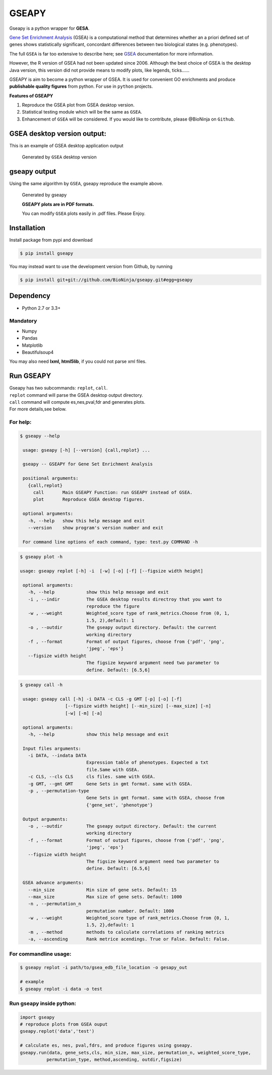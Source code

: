 GSEAPY
========

Gseapy is a python wrapper for **GESA**. 

`Gene Set Enrichment Analysis <http://software.broadinstitute.org/gsea/index.jsp>`_ (GSEA) 
is a computational method that determines whether an a priori defined set of genes shows 
statistically significant, concordant differences between two biological states (e.g. phenotypes). 

The full ``GSEA`` is far too extensive to describe here; see
`GSEA  <http://www.broadinstitute.org/cancer/software/gsea/wiki/index.php/Main_Page>`_ documentation for more information.


However, the R version of GSEA had not been updated since 2006. 
Although the best choice of GSEA is the desktop Java version, this version did not provide means to 
modify plots, like legends, ticks......


GSEAPY is aim to become a python wrapper of GSEA. It is used for convenient GO 
enrichments and produce **publishable quality figures** from python. For use in ``python`` projects.



**Features of GSEAPY**

#. Reproduce the GSEA plot from GSEA desktop version.

#. Statistical testing module which will be the same as ``GSEA``.

#. Enhancement of ``GSEA`` will be considered. If you would like to contribute, please @BioNinja on ``Github``. 



GSEA desktop version output: 
-------------------------------------------------
This is an example of GSEA desktop application output

.. figure:: enplot_OCT4_KD.png

    Generated by ``GSEA`` desktop version


gseapy output
-----------------------------------------------
Using the same algorithm by ``GSEA``, gseapy reproduce the example above.

.. figure:: gseapy_OCT4_KD.png

   
   
   Generated by gseapy
   
   **GSEAPY plots are in PDF formats.**

   You can modify ``GSEA`` plots easily in .pdf files. Please Enjoy.



Installation
------------

| Install package from pypi and download 

.. code:: shell

   $ pip install gseapy

| You may instead want to use the development version from Github, by running

.. code:: shell

   $ pip install git+git://github.com/BioNinja/gseapy.git#egg=gseapy

Dependency
--------------
* Python 2.7 or 3.3+

Mandatory
~~~~~~~~~

* Numpy 
* Pandas 
* Matplotlib
* Beautifulsoup4

You may also need **lxml, html5lib**, if you could not parse xml files. 


   
Run GSEAPY
-----------------

| Gseapy has two subcommands: ``replot``, ``call``.
| ``replot`` command will parse the GSEA desktop output directory. 
| ``call`` command will compute es,nes,pval,fdr and generates plots.


| For more details,see below. 


For help:
~~~~~~~~~~

.. code:: shell
   
   $ gseapy --help 
   
    usage: gseapy [-h] [--version] {call,replot} ...

    gseapy -- GSEAPY for Gene Set Enrichment Analysis

    positional arguments:
      {call,replot}
        call       Main GSEAPY Function: run GSEAPY instead of GSEA.
        plot       Reproduce GSEA desktop figures.

    optional arguments:
      -h, --help   show this help message and exit
      --version    show program's version number and exit

    For command line options of each command, type: test.py COMMAND -h


.. code:: shell

   $ gseapy plot -h

   usage: gseapy replot [-h] -i  [-w] [-o] [-f] [--figsize width height]

    optional arguments:
      -h, --help            show this help message and exit
      -i , --indir          The GSEA desktop results directroy that you want to
                            reproduce the figure
      -w , --weight         Weighted_score type of rank_metrics.Choose from (0, 1,
                            1.5, 2),default: 1
      -o , --outdir         The gseapy output directory. Default: the current
                            working directory
      -f , --format         Format of output figures, choose from {'pdf', 'png',
                            'jpeg', 'eps'}
      --figsize width height
                            The figsize keyword argument need two parameter to
                            define. Default: [6.5,6]


.. code:: shell

   $ gseapy call -h

    usage: gseapy call [-h] -i DATA -c CLS -g GMT [-p] [-o] [-f]
                    [--figsize width height] [--min_size] [--max_size] [-n]
                    [-w] [-m] [-a]

    optional arguments:
      -h, --help            show this help message and exit

    Input files arguments:
      -i DATA, --indata DATA
                            Expression table of phenotypes. Expected a txt
                            file.Same with GSEA.
      -c CLS, --cls CLS     cls files. same with GSEA.
      -g GMT, --gmt GMT     Gene Sets in gmt format. same with GSEA.
      -p , --permutation-type
                            Gene Sets in gmt format. same with GSEA, choose from
                            {'gene_set', 'phenotype'}
    
    Output arguments:
      -o , --outdir         The gseapy output directory. Default: the current
                            working directory
      -f , --format         Format of output figures, choose from {'pdf', 'png',
                            'jpeg', 'eps'}
      --figsize width height
                            The figsize keyword argument need two parameter to
                            define. Default: [6.5,6]
    
    GSEA advance arguments:
      --min_size            Min size of gene sets. Default: 15
      --max_size            Max size of gene sets. Default: 1000
      -n , --permutation_n
                            permutation number. Default: 1000
      -w , --weight         Weighted_score type of rank_metrics.Choose from {0, 1,
                            1.5, 2},default: 1
      -m , --method         methods to calculate correlations of ranking metrics
      -a, --ascending       Rank metrice acendings. True or False. Default: False.



    
For commandline usage:
~~~~~~~~~~~~~~~~~~~~~~~

.. code:: shell
  
  $ gseapy replot -i path/to/gsea_edb_file_location -o gesapy_out

  # example
  $ gseapy replot -i data -o test



Run gseapy inside python:
~~~~~~~~~~~~~~~~~~~~~~~~~~~

.. code:: python
  
   import gseapy
   # reproduce plots from GSEA ouput
   gseapy.replot('data','test')

   # calculate es, nes, pval,fdrs, and produce figures using gseapy.
   gseapy.run(data, gene_sets,cls, min_size, max_size, permutation_n, weighted_score_type,
             permutation_type, method,ascending, outdir,figsize)






   

